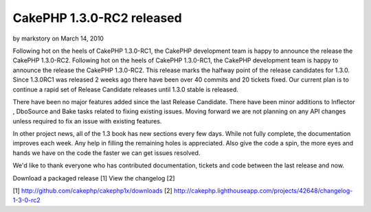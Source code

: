 CakePHP 1.3.0-RC2 released
==========================

by markstory on March 14, 2010

Following hot on the heels of CakePHP 1.3.0-RC1, the CakePHP
development team is happy to announce the release the CakePHP
1.3.0-RC2.
Following hot on the heels of CakePHP 1.3.0-RC1, the CakePHP
development team is happy to announce the release the CakePHP
1.3.0-RC2. This release marks the halfway point of the release
candidates for 1.3.0. Since 1.3.0RC1 was released 2 weeks ago there
have been over 40 commits and 20 tickets fixed. Our current plan is to
continue a rapid set of Release Candidate releases until 1.3.0 stable
is released.

There have been no major features added since the last Release
Candidate. There have been minor additions to Inflector , DboSource
and Bake tasks related to fixing existing issues. Moving forward we
are not planning on any API changes unless required to fix an issue
with existing features.

In other project news, all of the 1.3 book has new sections every few
days. While not fully complete, the documentation improves each week.
Any help in filling the remaining holes is appreciated. Also give the
code a spin, the more eyes and hands we have on the code the faster we
can get issues resolved.

We'd like to thank everyone who has contributed documentation, tickets
and code between the last release and now.

Download a packaged release [1]
View the changelog [2]

[1] `http://github.com/cakephp/cakephp1x/downloads`_
[2]
`http://cakephp.lighthouseapp.com/projects/42648/changelog-1-3-0-rc2`_

.. _http://github.com/cakephp/cakephp1x/downloads: http://github.com/cakephp/cakephp1x/downloads
.. _http://cakephp.lighthouseapp.com/projects/42648/changelog-1-3-0-rc2: http://cakephp.lighthouseapp.com/projects/42648/changelog-1-3-0-rc2
.. meta::
    :title: CakePHP 1.3.0-RC2 released
    :description: CakePHP Article related to release,CakePHP,news,News
    :keywords: release,CakePHP,news,News
    :copyright: Copyright 2010 markstory
    :category: news

